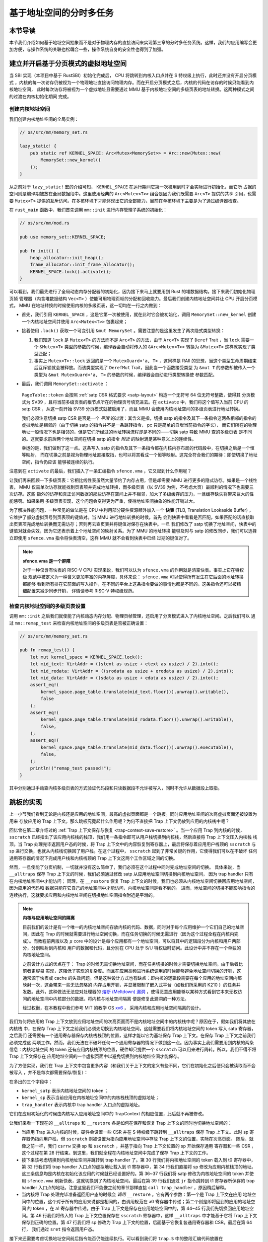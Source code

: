 基于地址空间的分时多任务
==============================================================


本节导读
--------------------------




本节我们介绍如何基于地址空间抽象而不是对于物理内存的直接访问来实现第三章的分时多任务系统。这样，我们的应用编写会更加方便，与操作系统的关联也松耦合一些，操作系统自身的安全性也得到了加强。

建立并开启基于分页模式的虚拟地址空间
--------------------------------------------

当 SBI 实现（本项目中基于 RustSBI）初始化完成后， CPU 将跳转到内核入口点并在 S 特权级上执行，此时还并没有开启分页模式
，内核的每一次访存仍被视为一个物理地址直接访问物理内存。而在开启分页模式之后，内核的代码在访存的时候只能看到内核地址空间，
此时每次访存将被视为一个虚拟地址且需要通过 MMU 基于内核地址空间的多级页表的地址转换。这两种模式之间的过渡在内核初始化期间
完成。

创建内核地址空间
^^^^^^^^^^^^^^^^^^^^^^^^


我们创建内核地址空间的全局实例：

.. code-block:: rust

    // os/src/mm/memory_set.rs

    lazy_static! {
        pub static ref KERNEL_SPACE: Arc<Mutex<MemorySet>> = Arc::new(Mutex::new(
            MemorySet::new_kernel()
        ));
    }

从之前对于 ``lazy_static!`` 宏的介绍可知， ``KERNEL_SPACE`` 在运行期间它第一次被用到时才会实际进行初始化，而它所
占据的空间则是编译期被放在全局数据段中。这里使用经典的 ``Arc<Mutex<T>>`` 组合是因为我们既需要 ``Arc<T>`` 提供的共享
引用，也需要 ``Mutex<T>`` 提供的互斥访问。在多核环境下才能体现出它的全部能力，目前在单核环境下主要是为了通过编译器检查。

在 ``rust_main`` 函数中，我们首先调用 ``mm::init`` 进行内存管理子系统的初始化：

.. code-block:: rust

    // os/src/mm/mod.rs

    pub use memory_set::KERNEL_SPACE;

    pub fn init() {
        heap_allocator::init_heap();
        frame_allocator::init_frame_allocator();
        KERNEL_SPACE.lock().activate();
    }

可以看到，我们最先进行了全局动态内存分配器的初始化，因为接下来马上就要用到 Rust 的堆数据结构。接下来我们初始化物理页帧
管理器（内含堆数据结构 ``Vec<T>`` ）使能可用物理页帧的分配和回收能力。最后我们创建内核地址空间并让 CPU 开启分页模式， 
MMU 在地址转换的时候使用内核的多级页表，这一切均在一行之内做到：

- 首先，我们引用 ``KERNEL_SPACE`` ，这是它第一次被使用，就在此时它会被初始化，调用 ``MemorySet::new_kernel`` 
  创建一个内核地址空间并使用 ``Arc<Mutex<T>>`` 包裹起来；
- 接着使用 ``.lock()`` 获取一个可变引用 ``&mut MemorySet`` 。需要注意的是这里发生了两次隐式类型转换：

  1.  我们知道 
      ``lock`` 是 ``Mutex<T>`` 的方法而不是 ``Arc<T>`` 的方法，由于 ``Arc<T>`` 实现了 ``Deref`` Trait ，当 
      ``lock`` 需要一个 ``&Mutex<T>`` 类型的参数的时候，编译器会自动将传入的 ``&Arc<Mutex<T>>`` 转换为 
      ``&Mutex<T>`` 这样就实现了类型匹配；
  2.  事实上 ``Mutex<T>::lock`` 返回的是一个 ``MutexGuard<'a, T>`` ，这同样是 
      RAII 的思想，当这个类型生命周期结束后互斥锁就会被释放。而该类型实现了 ``DerefMut`` Trait，因此当一个函数接受类型
      为 ``&mut T`` 的参数却被传入一个类型为 ``&mut MutexGuard<'a, T>`` 的参数的时候，编译器会自动进行类型转换使
      参数匹配。
- 最后，我们调用 ``MemorySet::activate`` ：

    .. code-block:: rust 
        :linenos:

        // os/src/mm/page_table.rs

        pub fn token(&self) -> usize {
            8usize << 60 | self.root_ppn.0
        }

        // os/src/mm/memory_set.rs

        impl MemorySet {
            pub fn activate(&self) {
                let satp = self.page_table.token();
                unsafe {
                    satp::write(satp);
                    llvm_asm!("sfence.vma" :::: "volatile");
                }
            }
        }

  ``PageTable::token`` 会按照 :ref:`satp CSR 格式要求 <satp-layout>` 构造一个无符号 64 位无符号整数，使得其
  分页模式为 SV39 ，且将当前多级页表的根节点所在的物理页号填充进去。在 ``activate`` 中，我们将这个值写入当前 CPU 的 
  satp CSR ，从这一刻开始 SV39 分页模式就被启用了，而且 MMU 会使用内核地址空间的多级页表进行地址转换。

  我们必须注意切换 satp CSR 是否是一个 *平滑* 的过渡：其含义是指，切换 satp 的指令及其下一条指令这两条相邻的指令的
  虚拟地址是相邻的（由于切换 satp 的指令并不是一条跳转指令， pc 只是简单的自增当前指令的字长），
  而它们所在的物理地址一般情况下也是相邻的，但是它们所经过的地址转换流程却是不同的——切换 satp 导致 MMU 查的多级页表
  是不同的。这就要求前后两个地址空间在切换 satp 的指令 *附近* 的映射满足某种意义上的连续性。

  幸运的是，我们做到了这一点。这条写入 satp 的指令及其下一条指令都在内核内存布局的代码段中，在切换之后是一个恒等映射，
  而在切换之前是视为物理地址直接取指，也可以将其看成一个恒等映射。这完全符合我们的期待：即使切换了地址空间，指令仍应该
  能够被连续的执行。

注意到在 ``activate`` 的最后，我们插入了一条汇编指令 ``sfence.vma`` ，它又起到什么作用呢？

让我们再来回顾一下多级页表：它相比线性表虽然大量节约了内存占用，但是却需要 MMU 进行更多的隐式访存。如果是一个线性表， 
MMU 仅需单次访存就能找到页表项并完成地址转换，而多级页表（以 SV39 为例，不考虑大页）最顺利的情况下也需要三次访存。这些
额外的访存和真正访问数据的那些访存在空间上并不相邻，加大了多级缓存的压力，一旦缓存缺失将带来巨大的性能惩罚。如果采用
多级页表实现，这个问题会变得更为严重，使得地址空间抽象的性能开销过大。

.. _term-tlb:

为了解决性能问题，一种常见的做法是在 CPU 中利用部分硬件资源额外加入一个 **快表** 
(TLB, Translation Lookaside Buffer) ， 它维护了部分虚拟页号到页表项的键值对。当 MMU 进行地址转换的时候，首先
会到快表中看看是否匹配，如果匹配的话直接取出页表项完成地址转换而无需访存；否则再去查页表并将键值对保存在快表中。一旦
我们修改了 satp 切换了地址空间，快表中的键值对就会失效，因为它还表示着上个地址空间的映射关系。为了 MMU 的地址转换
能够及时与 satp 的修改同步，我们可以选择立即使用 ``sfence.vma`` 指令将快表清空，这样 MMU 就不会看到快表中已经
过期的键值对了。

.. note::

    **sfence.vma 是一个屏障**

    对于一种仅含有快表的 RISC-V CPU 实现来说，我们可以认为 ``sfence.vma`` 的作用就是清空快表。事实上它在特权级
    规范中被定义为一种含义更加丰富的内存屏障，具体来说： ``sfence.vma`` 可以使得所有发生在它后面的地址转换都能够
    看到所有排在它前面的写入操作，在不同的平台上这条指令要做的事情也都是不同的。这条指令还可以被精细配置来减少同步开销，
    详情请参考 RISC-V 特权级规范。


检查内核地址空间的多级页表设置
^^^^^^^^^^^^^^^^^^^^^^^^^^^^^^^^^^^

调用 ``mm::init`` 之后我们就使能了内核动态内存分配、物理页帧管理，还启用了分页模式进入了内核地址空间。之后我们可以
通过 ``mm::remap_test`` 来检查内核地址空间的多级页表是否被正确设置：

.. code-block:: rust

    // os/src/mm/memory_set.rs

    pub fn remap_test() {
        let mut kernel_space = KERNEL_SPACE.lock();
        let mid_text: VirtAddr = ((stext as usize + etext as usize) / 2).into();
        let mid_rodata: VirtAddr = ((srodata as usize + erodata as usize) / 2).into();
        let mid_data: VirtAddr = ((sdata as usize + edata as usize) / 2).into();
        assert_eq!(
            kernel_space.page_table.translate(mid_text.floor()).unwrap().writable(),
            false
        );
        assert_eq!(
            kernel_space.page_table.translate(mid_rodata.floor()).unwrap().writable(),
            false,
        );
        assert_eq!(
            kernel_space.page_table.translate(mid_data.floor()).unwrap().executable(),
            false,
        );
        println!("remap_test passed!");
    }

其中分别通过手动查内核多级页表的方式验证代码段和只读数据段不允许被写入，同时不允许从数据段上取指。

.. _term-trampoline:

跳板的实现
------------------------------------

上一小节我们看到无论是内核还是应用的地址空间，最高的虚拟页面都是一个跳板。同时应用地址空间的次高虚拟页面还被设置为用来
存放应用的 Trap 上下文。那么跳板究竟起什么作用呢？为何不直接把 Trap 上下文仍放到应用的内核栈中呢？

回忆曾在第二章介绍过的 :ref:`Trap 上下文保存与恢复 <trap-context-save-restore>` 。当一个应用 Trap 到内核的时候，
``sscratch`` 已经指出了该应用内核栈的栈顶，我们用一条指令即可从用户栈切换到内核栈，然后直接将 Trap 上下文压入内核栈
栈顶。当 Trap 处理完毕返回用户态的时候，将 Trap 上下文中的内容恢复到寄存器上，最后将保存着应用用户栈顶的 ``sscratch`` 
与 sp 进行交换，也就从内核栈切换回了用户栈。在这个过程中， ``sscratch`` 起到了非常关键的作用，它使得我们可以在不破坏
任何通用寄存器的情况下完成用户栈和内核栈顶的 Trap 上下文这两个工作区域之间的切换。

然而，一旦使能了分页机制，一切就并没有这么简单了，我们必须在这个过程中同时完成地址空间的切换。
具体来说，当 ``__alltraps`` 保存 Trap 上下文的时候，我们必须通过修改 satp 从应用地址空间切换到内核地址空间，
因为 trap handler 只有在内核地址空间中才能访问；
同理，在 ``__restore`` 恢复 Trap 上下文的时候，我们也必须从内核地址空间切换回应用地址空间，因为应用的代码和
数据只能在它自己的地址空间中才能访问，内核地址空间是看不到的。
进而，地址空间的切换不能影响指令的连续执行，这就要求应用和内核地址空间在切换地址空间指令附近是平滑的。

.. _term-meltdown:

.. note::

    **内核与应用地址空间的隔离**

    目前我们的设计是有一个唯一的内核地址空间存放内核的代码、数据，同时对于每个应用维护一个它们自己的地址空间，因此在 
    Trap 的时候就需要进行地址空间切换，而在任务切换的时候无需进行（因为这个过程全程在内核内完成）。而教程前两版以及 
    :math:`\mu` core 中的设计是每个应用都有一个地址空间，可以将其中的逻辑段分为内核和用户两部分，分别映射到内核和
    用户的数据和代码，且分别在 CPU 处于 S/U 特权级时访问。此设计中并不存在一个单独的内核地址空间。

    之前设计方式的优点在于： Trap 的时候无需切换地址空间，而在任务切换的时候才需要切换地址空间。由于后者比前者更容易
    实现，这降低了实现的复杂度。而且在应用高频进行系统调用的时候能够避免地址空间切换的开销，这通常源于快表或 cache 
    的失效问题。但是这种设计方式也有缺点：即内核的逻辑段需要在每个应用的地址空间内都映射一次，这会带来一些无法忽略的
    内存占用开销，并显著限制了嵌入式平台（如我们所采用的 K210 ）的任务并发数。此外，这种做法无法应对处理器的 `熔断 
    (Meltdown) 漏洞 <https://cacm.acm.org/magazines/2020/6/245161-meltdown/fulltext>`_ ，使得恶意应用能够以某种方式看到它本来无权访问的地址空间中内核部分的数据。将内核与地址空间隔离
    便是修复此漏洞的一种方法。

    经过权衡，在本教程中我们参考 MIT 的教学 OS `xv6 <https://github.com/mit-pdos/xv6-riscv>`_ ，
    采用内核和应用地址空间隔离的设计。

我们为何将应用的 Trap 上下文放到应用地址空间的次高页面而不是内核地址空间中的内核栈中呢？原因在于，假如我们将其放在内核栈
中，在保存 Trap 上下文之前我们必须先切换到内核地址空间，这就需要我们将内核地址空间的 token 写入 satp 寄存器，之后我们
还需要有一个通用寄存器保存内核栈栈顶的位置，这样才能以它为基址保存 Trap 上下文。在保存 Trap 上下文之前我们必须完成这
两项工作。然而，我们无法在不破坏任何一个通用寄存器的情况下做到这一点。因为事实上我们需要用到内核的两条信息：内核地址空间
的 token 还有应用内核栈顶的位置，硬件却只提供一个 ``sscratch`` 可以用来进行周转。所以，我们不得不将 Trap 上下文保存在
应用地址空间的一个虚拟页面中以避免切换到内核地址空间才能保存。

为了方便实现，我们在 Trap 上下文中包含更多内容（和我们关于上下文的定义有些不同，它们在初始化之后便只会被读取而不会被写入
，并不是每次都需要保存/恢复）：

.. code-block:: rust
    :linenos:
    :emphasize-lines: 8,9,10

    // os/src/trap/context.rs

    #[repr(C)]
    pub struct TrapContext {
        pub x: [usize; 32],
        pub sstatus: Sstatus,
        pub sepc: usize,
        pub kernel_satp: usize,
        pub kernel_sp: usize,
        pub trap_handler: usize,
    }

在多出的三个字段中：

- ``kernel_satp`` 表示内核地址空间的 token ；
- ``kernel_sp`` 表示当前应用在内核地址空间中的内核栈栈顶的虚拟地址；
- ``trap_handler`` 表示内核中 trap handler 入口点的虚拟地址。

它们在应用初始化的时候由内核写入应用地址空间中的 TrapContext 的相应位置，此后就不再被修改。

让我们来看一下现在的 ``__alltraps`` 和 ``__restore`` 各是如何在保存和恢复 Trap 上下文的同时也切换地址空间的：

.. code-block:: riscv
    :linenos:

    # os/src/trap/trap.S

        .section .text.trampoline
        .globl __alltraps
        .globl __restore
        .align 2
    __alltraps:
        csrrw sp, sscratch, sp
        # now sp->*TrapContext in user space, sscratch->user stack
        # save other general purpose registers
        sd x1, 1*8(sp)
        # skip sp(x2), we will save it later
        sd x3, 3*8(sp)
        # skip tp(x4), application does not use it
        # save x5~x31
        .set n, 5
        .rept 27
            SAVE_GP %n
            .set n, n+1
        .endr
        # we can use t0/t1/t2 freely, because they have been saved in TrapContext
        csrr t0, sstatus
        csrr t1, sepc
        sd t0, 32*8(sp)
        sd t1, 33*8(sp)
        # read user stack from sscratch and save it in TrapContext
        csrr t2, sscratch
        sd t2, 2*8(sp)
        # load kernel_satp into t0
        ld t0, 34*8(sp)
        # load trap_handler into t1
        ld t1, 36*8(sp)
        # move to kernel_sp
        ld sp, 35*8(sp)
        # switch to kernel space
        csrw satp, t0
        sfence.vma
        # jump to trap_handler
        jr t1

    __restore:
        # a0: *TrapContext in user space(Constant); a1: user space token
        # switch to user space
        csrw satp, a1
        sfence.vma
        csrw sscratch, a0
        mv sp, a0
        # now sp points to TrapContext in user space, start restoring based on it
        # restore sstatus/sepc
        ld t0, 32*8(sp)
        ld t1, 33*8(sp)
        csrw sstatus, t0
        csrw sepc, t1
        # restore general purpose registers except x0/sp/tp
        ld x1, 1*8(sp)
        ld x3, 3*8(sp)
        .set n, 5
        .rept 27
            LOAD_GP %n
            .set n, n+1
        .endr
        # back to user stack
        ld sp, 2*8(sp)
        sret

- 当应用 Trap 进入内核的时候，硬件会设置一些 CSR 并在 S 特权级下跳转到 ``__alltraps`` 保存 Trap 上下文。此时 
  sp 寄存器仍指向用户栈，但 ``sscratch`` 则被设置为指向应用地址空间中存放 Trap 上下文的位置，实际在次高页面。
  随后，就像之前一样，我们 ``csrrw`` 交换 sp 和 ``sscratch`` ，并基于指向 Trap 上下文位置的 sp 开始保存通用
  寄存器和一些 CSR ，这个过程在第 28 行结束。到这里，我们就全程在内核地址空间中完成了保存 Trap 上下文的工作。
  
- 接下来该考虑切换到内核地址空间并跳转到 trap handler 了。第 30 行我们将内核地址空间的 token 载入到 t0 寄存器中，
  第 32 行我们将 trap handler 入口点的虚拟地址载入到 t1 寄存器中，第 34 行我们直接将 sp 修改为应用内核栈顶的地址。
  这三条信息均是内核在初始化该应用的时候就已经设置好的。第 36~37 行我们将 satp 修改为内核地址空间的 token 并使用 
  ``sfence.vma`` 刷新快表，这就切换到了内核地址空间。最后在第 39 行我们通过 ``jr`` 指令跳转到 t1 寄存器所保存的 
  trap handler 入口点的地址。注意这里我们不能像之前的章节那样直接 ``call trap_handler`` ，原因稍后解释。
- 当内核将 Trap 处理完毕准备返回用户态的时候会 *调用* ``__restore`` ，它有两个参数：第一个是 Trap 上下文在应用
  地址空间中的位置，这个对于所有的应用来说都是相同的，由调用规范在 a0 寄存器中传递；第二个则是即将回到的应用的地址空间
  的 token ，在 a1 寄存器中传递。由于 Trap 上下文是保存在应用地址空间中的，第 44~45 行我们先切换回应用地址空间。第 
  46 行我们将传入的 Trap 上下文位置保存在 ``sscratch`` 寄存器中，这样 ``__alltraps`` 中才能基于它将 Trap 上下文
  保存到正确的位置。第 47 行我们将 sp 修改为 Trap 上下文的位置，后面基于它恢复各通用寄存器和 CSR。最后在第 64 行，
  我们通过 ``sret`` 指令返回用户态。

接下来还需要考虑切换地址空间前后指令能否仍能连续执行。可以看到我们将 ``trap.S`` 中的整段汇编代码放置在 
``.text.trampoline`` 段，并在调整内存布局的时候将它对齐到代码段的一个页面中：

.. code-block:: diff
    :linenos:

    # os/src/linker.ld

        stext = .;
        .text : {
            *(.text.entry)
    +        . = ALIGN(4K);
    +        strampoline = .;
    +        *(.text.trampoline);
    +        . = ALIGN(4K);
            *(.text .text.*)
        }

这样，这段汇编代码放在一个物理页帧中，且 ``__alltraps`` 恰好位于这个物理页帧的开头，其物理地址被外部符号 
``strampoline`` 标记。在开启分页模式之后，内核和应用代码都只能看到各自的虚拟地址空间，而在它们的视角中，这段汇编代码
被放在它们地址空间的最高虚拟页面上，由于这段汇编代码在执行的时候涉及到地址空间切换，故而被称为跳板页面。

那么在产生trap前后的一小段时间内会有一个比较 **极端** 的情况，即刚产生trap时，CPU已经进入了内核态（即Supervisor Mode），但此时执行代码和访问数据还是在应用程序所处的用户态虚拟地址空间中，而不是我们通常理解的内核虚拟地址空间。在这段特殊的时间内，CPU指令
为什么能够被连续执行呢？这里需要注意：无论是内核还是应用的地址空间，跳板的虚拟页均位于同样位置，且它们也将会映射到同一个实际存放这段
汇编代码的物理页帧。也就是说，在执行 ``__alltraps`` 或 ``__restore`` 函数进行地址空间切换的时候，应用的用户态虚拟地址空间和操作系统内核的内核态虚拟地址空间对切换地址空间的指令所在页的映射方式均是相同的，这就说明了这段切换地址空间的指令控制流仍是可以连续执行的。

现在可以说明我们在创建用户/内核地址空间中用到的 ``map_trampoline`` 是如何实现的了：

.. code-block:: rust
    :linenos:

    // os/src/config.rs

    pub const TRAMPOLINE: usize = usize::MAX - PAGE_SIZE + 1;

    // os/src/mm/memory_set.rs

    impl MemorySet {
        /// Mention that trampoline is not collected by areas.
        fn map_trampoline(&mut self) {
            self.page_table.map(
                VirtAddr::from(TRAMPOLINE).into(),
                PhysAddr::from(strampoline as usize).into(),
                PTEFlags::R | PTEFlags::X,
            );
        }
    }

这里我们为了实现方便并没有新增逻辑段 ``MemoryArea`` 而是直接在多级页表中插入一个从地址空间的最高虚拟页面映射到
跳板汇编代码所在的物理页帧的键值对，访问方式限制与代码段相同，即 RX 。

最后可以解释为何我们在 ``__alltraps`` 中需要借助寄存器 ``jr`` 而不能直接 ``call trap_handler`` 了。因为在
内存布局中，这条 ``.text.trampoline`` 段中的跳转指令和 ``trap_handler`` 都在代码段之内，汇编器（Assembler）和链接器（Linker）会根据 ``linker-qemu/k210.ld`` 的地址布局描述，设定电子指令的地址，并计算二者地址偏移量
并让跳转指令的实际效果为当前 pc 自增这个偏移量。但实际上我们知道由于我们设计的缘故，这条跳转指令在被执行的时候，
它的虚拟地址被操作系统内核设置在地址空间中的最高页面之内，加上这个偏移量并不能正确的得到 ``trap_handler`` 的入口地址。

**问题的本质可以概括为：跳转指令实际被执行时的虚拟地址和在编译器/汇编器/链接器进行后端代码生成和链接形成最终机器码时设置此指令的地址是不同的。** 

加载和执行应用程序
------------------------------------

扩展任务控制块
^^^^^^^^^^^^^^^^^^^^^^^^^^^

为了让应用在运行时有一个安全隔离且符合编译器给应用设定的地址空间布局的虚拟地址空间，操作系统需要对任务进行更多的管理，所以任务控制块相比第三章也包含了更多内容：

.. code-block:: rust
    :linenos:
    :emphasize-lines: 6,7,8

    // os/src/task/task.rs

    pub struct TaskControlBlock {
        pub task_cx_ptr: usize,
        pub task_status: TaskStatus,
        pub memory_set: MemorySet,
        pub trap_cx_ppn: PhysPageNum,
        pub base_size: usize,
    }

除了应用的地址空间 ``memory_set`` 之外，还有位于应用地址空间次高页的 Trap 上下文被实际存放在物理页帧的物理页号 
``trap_cx_ppn`` ，它能够方便我们对于 Trap 上下文进行访问。此外， ``base_size`` 统计了应用数据的大小，也就是
在应用地址空间中从 :math:`\text{0x0}` 开始到用户栈结束一共包含多少字节。它后续还应该包含用于应用动态内存分配的
堆空间的大小，但我们暂不支持。



更新对任务控制块的管理
^^^^^^^^^^^^^^^^^^^^^^^^^^^

下面是任务控制块的创建：

.. code-block:: rust
    :linenos:

    // os/src/config.rs

    /// Return (bottom, top) of a kernel stack in kernel space.
    pub fn kernel_stack_position(app_id: usize) -> (usize, usize) {
        let top = TRAMPOLINE - app_id * (KERNEL_STACK_SIZE + PAGE_SIZE);
        let bottom = top - KERNEL_STACK_SIZE;
        (bottom, top)
    }

    // os/src/task/task.rs

    impl TaskControlBlock {
        pub fn new(elf_data: &[u8], app_id: usize) -> Self {
            // memory_set with elf program headers/trampoline/trap context/user stack
            let (memory_set, user_sp, entry_point) = MemorySet::from_elf(elf_data);
            let trap_cx_ppn = memory_set
                .translate(VirtAddr::from(TRAP_CONTEXT).into())
                .unwrap()
                .ppn();
            let task_status = TaskStatus::Ready;
            // map a kernel-stack in kernel space
            let (kernel_stack_bottom, kernel_stack_top) = kernel_stack_position(app_id);
            KERNEL_SPACE
                .lock()
                .insert_framed_area(
                    kernel_stack_bottom.into(),
                    kernel_stack_top.into(),
                    MapPermission::R | MapPermission::W,
                );
            let task_cx_ptr = (kernel_stack_top - core::mem::size_of::<TaskContext>()) 
                as *mut TaskContext;
            unsafe { *task_cx_ptr = TaskContext::goto_trap_return(); }
            let task_control_block = Self {
                task_cx_ptr: task_cx_ptr as usize,
                task_status,
                memory_set,
                trap_cx_ppn,
                base_size: user_sp,
            };
            // prepare TrapContext in user space
            let trap_cx = task_control_block.get_trap_cx();
            *trap_cx = TrapContext::app_init_context(
                entry_point,
                user_sp,
                KERNEL_SPACE.lock().token(),
                kernel_stack_top,
                trap_handler as usize,
            );
            task_control_block
        }
    }

- 第 15 行，我们解析传入的 ELF 格式数据构造应用的地址空间 ``memory_set`` 并获得其他信息；
- 第 16 行，我们从地址空间 ``memory_set`` 中查多级页表找到应用地址空间中的 Trap 上下文实际被放在哪个物理页帧；
- 第 22 行，我们根据传入的应用 ID ``app_id`` 调用在 ``config`` 子模块中定义的 ``kernel_stack_position`` 找到
  应用的内核栈预计放在内核地址空间 ``KERNEL_SPACE`` 中的哪个位置，并通过 ``insert_framed_area`` 实际将这个逻辑段
  加入到内核地址空间中；

.. _trap-return-intro:

- 第 30~32 行，我们在应用的内核栈顶压入一个跳转到 ``trap_return`` 而不是 ``__restore`` 的任务上下文，这主要是为了能够支持对该应用的启动并顺利切换到用户地址空间执行。在构造方式上，只是将 ra 寄存器的值设置为 ``trap_return`` 的地址。 ``trap_return`` 是我们后面要介绍的
  新版的 Trap 处理的一部分。

  这里我们对裸指针解引用成立的原因在于：我们之前已经进入了内核地址空间，而我们要操作的内核栈也是在内核地址空间中的；
- 第 33 行开始我们用上面的信息来创建任务控制块实例 ``task_control_block``；
- 第 41 行我们需要初始化该应用的 Trap 上下文，由于它是在应用地址空间而不是在内核地址空间中，我们只能手动查页表找到 
  Trap 上下文实际被放在的物理页帧，然后通过之前介绍的 :ref:`在内核地址空间读写特定物理页帧的能力 <access-frame-in-kernel-as>` 
  获得在用户空间的 Trap 上下文的可变引用用于初始化：

  .. code-block:: rust

    // os/src/task/task.rs

    impl TaskControlBlock {
        pub fn get_trap_cx(&self) -> &'static mut TrapContext {
            self.trap_cx_ppn.get_mut()
        }
    }
  
  此处需要说明的是，返回 ``'static`` 的可变引用和之前一样可以看成一个绕过 unsafe 的裸指针；而 ``PhysPageNum::get_mut`` 
  是一个泛型函数，由于我们已经声明了总体返回 ``TrapContext`` 的可变引用，则Rust编译器会给 ``get_mut`` 泛型函数针对具体类型 ``TrapContext`` 
  的情况生成一个特定版本的 ``get_mut`` 函数实现。在 ``get_trap_cx`` 函数中则会静态调用``get_mut`` 泛型函数的特定版本实现。
- 第 42 行我们正式通过 Trap 上下文的可变引用来对其进行初始化：

  .. code-block:: rust
      :linenos:
      :emphasize-lines: 8,9,10,18,19,20

      // os/src/trap/context.rs

      impl TrapContext {
          pub fn set_sp(&mut self, sp: usize) { self.x[2] = sp; }
          pub fn app_init_context(
              entry: usize,
              sp: usize,
              kernel_satp: usize,
              kernel_sp: usize,
              trap_handler: usize,
          ) -> Self {
              let mut sstatus = sstatus::read();
              sstatus.set_spp(SPP::User);
              let mut cx = Self {
                  x: [0; 32],
                  sstatus,
                  sepc: entry,
                  kernel_satp,
                  kernel_sp,
                  trap_handler,
              };
              cx.set_sp(sp);
              cx
          }
      }

  和之前相比 ``TrapContext::app_init_context`` 需要补充上让应用在 ``__alltraps`` 能够顺利进入到内核地址空间
  并跳转到 trap handler 入口点的相关信息。

在内核初始化的时候，需要将所有的应用加载到全局应用管理器中：

.. code-block:: rust
    :linenos:

    // os/src/task/mod.rs

    struct TaskManagerInner {
        tasks: Vec<TaskControlBlock>,
        current_task: usize,
    }

    lazy_static! {
        pub static ref TASK_MANAGER: TaskManager = {
            println!("init TASK_MANAGER");
            let num_app = get_num_app();
            println!("num_app = {}", num_app);
            let mut tasks: Vec<TaskControlBlock> = Vec::new();
            for i in 0..num_app {
                tasks.push(TaskControlBlock::new(
                    get_app_data(i),
                    i,
                ));
            }
            TaskManager {
                num_app,
                inner: RefCell::new(TaskManagerInner {
                    tasks,
                    current_task: 0,
                }),
            }
        };
    }

可以看到，在 ``TaskManagerInner`` 中我们使用向量 ``Vec`` 来保存任务控制块。在全局任务管理器 ``TASK_MANAGER`` 
初始化的时候，只需使用 ``loader`` 子模块提供的 ``get_num_app`` 和 ``get_app_data`` 分别获取链接到内核的应用
数量和每个应用的 ELF 文件格式的数据，然后依次给每个应用创建任务控制块并加入到向量中即可。我们还将 ``current_task`` 设置
为 0 ，于是将从第 0 个应用开始执行。

回过头来介绍一下应用构建器 ``os/build.rs`` 的改动：

- 首先，我们在 ``.incbin`` 中不再插入清除全部符号的应用二进制镜像 ``*.bin`` ，而是将构建得到的 ELF 格式文件直接链接进来；
- 其次，在链接每个 ELF 格式文件之前我们都加入一行 ``.align 3`` 来确保它们对齐到 8 字节，这是由于如果不这样做， ``xmas-elf`` crate 可能会在解析 ELF 的时候进行不对齐的内存读写，例如使用 ``ld`` 指令从内存的一个没有对齐到 8 字节的地址加载一个 64 位的值到一个通用寄存器。而在 k210 平台上，由于其硬件限制，这会触发一个内存读写不对齐的异常，导致解析无法正常完成。

为了方便后续的实现，全局任务管理器还需要提供关于当前应用与地址空间有关的一些信息：

.. code-block:: rust
    :linenos:

    // os/src/task/mod.rs

    impl TaskManager {
            fn get_current_token(&self) -> usize {
            let inner = self.inner.borrow();
            let current = inner.current_task;
            inner.tasks[current].get_user_token()
        }

        fn get_current_trap_cx(&self) -> &mut TrapContext {
            let inner = self.inner.borrow();
            let current = inner.current_task;
            inner.tasks[current].get_trap_cx()
        }
    }

    pub fn current_user_token() -> usize {
        TASK_MANAGER.get_current_token()
    }

    pub fn current_trap_cx() -> &'static mut TrapContext {
        TASK_MANAGER.get_current_trap_cx()
    }

通过 ``current_user_token`` 和 ``current_trap_cx`` 分别可以获得当前正在执行的应用的地址空间的 token 和可以在
内核地址空间中修改位于该应用地址空间中的 Trap 上下文的可变引用。

改进 Trap 处理的实现
------------------------------------

为了能够支持地址空间，让我们来看现在 ``trap_handler`` 的改进实现：

.. code-block:: rust
    :linenos:

    // os/src/trap/mod.rs

    fn set_kernel_trap_entry() {
        unsafe {
            stvec::write(trap_from_kernel as usize, TrapMode::Direct);
        }
    }

    #[no_mangle]
    pub fn trap_from_kernel() -> ! {
        panic!("a trap from kernel!");
    }

    #[no_mangle]
    pub fn trap_handler() -> ! {
        set_kernel_trap_entry();
        let cx = current_trap_cx();
        let scause = scause::read();
        let stval = stval::read();
        match scause.cause() {
            ...
        }
        trap_return();
    }

由于应用的 Trap 上下文不在内核地址空间，因此我们调用 ``current_trap_cx`` 来获取当前应用的 Trap 上下文的可变引用
而不是像之前那样作为参数传入 ``trap_handler`` 。至于 Trap 处理的过程则没有发生什么变化。

注意到，在 ``trap_handler`` 的开头还调用 ``set_kernel_trap_entry`` 将 ``stvec`` 修改为同模块下另一个函数 
``trap_from_kernel`` 的地址。这就是说，一旦进入内核后再次触发到 S 的 Trap，则会在硬件设置一些 CSR 之后跳过寄存器
的保存过程直接跳转到 ``trap_from_kernel`` 函数，在这里我们直接 ``panic`` 退出。这是因为内核和应用的地址空间分离
之后，从 U 还是从 S Trap 到 S 的 Trap 上下文保存与恢复实现方式和 Trap 处理逻辑有很大差别，我们不得不实现两遍而
不太可能将二者整合起来。这里简单起见我们弱化了从 S 到 S 的 Trap ，省略了 Trap 上下文保存过程而直接 ``panic`` 。

在 ``trap_handler`` 完成 Trap 处理之后，我们需要调用 ``trap_return`` 返回用户态：

.. code-block:: rust
    :linenos:

    // os/src/trap/mod.rs

    fn set_user_trap_entry() {
        unsafe {
            stvec::write(TRAMPOLINE as usize, TrapMode::Direct);
        }
    }

    #[no_mangle]
    pub fn trap_return() -> ! {
        set_user_trap_entry();
        let trap_cx_ptr = TRAP_CONTEXT;
        let user_satp = current_user_token();
        extern "C" {
            fn __alltraps();
            fn __restore();
        }
        let restore_va = __restore as usize - __alltraps as usize + TRAMPOLINE;
        unsafe {
            llvm_asm!("fence.i" :::: "volatile");
            llvm_asm!("jr $0" 
                :: "r"(restore_va), "{a0}"(trap_cx_ptr), "{a1}"(user_satp) 
                :: "volatile"
            );
        }
        panic!("Unreachable in back_to_user!");
    }

- 第 11 行，在 ``trap_return`` 的开头我们调用 ``set_user_trap_entry`` 来让应用 Trap 到 S 的时候可以跳转到 
  ``__alltraps`` 。注意我们把 ``stvec`` 设置为内核和应用地址空间共享的跳板页面的起始地址 ``TRAMPOLINE`` 而不是
  编译器在链接时看到的 ``__alltraps`` 的地址，因为启用分页模式之后我们只能通过跳板页面上的虚拟地址来实际取得 
  ``__alltraps`` 和 ``__restore`` 的汇编代码。
- 之前介绍的时候提到过 ``__restore`` 需要两个参数：分别是 Trap 上下文在应用地址空间中的虚拟地址和要继续执行的应用
  地址空间的 token 。第 12 和第 13 行则分别准备好这两个参数。
- 最后我们需要跳转到 ``__restore`` 切换到应用地址空间从 Trap 上下文中恢复通用寄存器并 ``sret`` 继续执行应用。它的
  关键在于如何找到 ``__restore`` 在内核/应用地址空间中共同的虚拟地址。第 18 行我们展示了计算它的过程：由于 
  ``__alltraps`` 是对齐到地址空间跳板页面的起始地址 ``TRAMPOLINE`` 上的， 则 ``__restore`` 的虚拟地址只需在 
  ``TRAMPOLINE`` 基础上加上 ``__restore`` 相对于 ``__alltraps`` 的偏移量即可。这里 ``__alltraps`` 和 
  ``__restore`` 都是指编译器在链接时看到的内核内存布局中的地址。在第 21 行我们使用 ``jr`` 指令完成了跳转的任务。
- 在开始执行应用之前，第 20 行我们需要使用 ``fence.i`` 指令清空指令缓存 i-cache 。这是因为，在内核中进行的一些操作
  可能导致一些原先存放某个应用代码的物理页帧如今用来存放数据或者是其他应用的代码，i-cache 中可能还保存着该物理页帧的
  错误快照。因此我们直接将整个 i-cache 清空避免错误。

当每个应用第一次获得 CPU 使用权即将进入用户态执行的时候，它的内核栈顶放置着我们在 
:ref:`内核加载应用的时候 <trap-return-intro>` 构造的一个任务上下文：

.. code-block:: rust

    // os/src/task/context.rs

    impl TaskContext {
        pub fn goto_trap_return() -> Self {
            Self {
                ra: trap_return as usize,
                s: [0; 12],
            }
        }
    }

在 ``__switch`` 切换到它的时候，这将会跳转到 ``trap_return`` 并第一次返回用户态。

改进 sys_write 的实现
------------------------------------

同样由于内核和应用地址空间的隔离， ``sys_write`` 不再能够直接访问位于应用空间中的数据，而需要手动查页表才能知道那些
数据被放置在哪些物理页帧上并进行访问。

为此，页表模块 ``page_table`` 提供了将应用地址空间中一个缓冲区转化为在内核空间中能够直接访问的形式的辅助函数：

.. code-block:: rust
    :linenos:

    // os/src/mm/page_table.rs

    pub fn translated_byte_buffer(
        token: usize,
        ptr: *const u8,
        len: usize
    ) -> Vec<&'static [u8]> {
        let page_table = PageTable::from_token(token);
        let mut start = ptr as usize;
        let end = start + len;
        let mut v = Vec::new();
        while start < end {
            let start_va = VirtAddr::from(start);
            let mut vpn = start_va.floor();
            let ppn = page_table
                .translate(vpn)
                .unwrap()
                .ppn();
            vpn.step();
            let mut end_va: VirtAddr = vpn.into();
            end_va = end_va.min(VirtAddr::from(end));
            v.push(&ppn.get_bytes_array()[start_va.page_offset()..end_va.page_offset()]);
            start = end_va.into();
        }
        v
    }

参数中的 ``token`` 是某个应用地址空间的 token ， ``ptr`` 和 ``len`` 则分别表示该地址空间中的一段缓冲区的起始地址
和长度。 ``translated_byte_buffer`` 会以向量的形式返回一组可以在内核空间中直接访问的字节数组切片，具体实现在这里
不再赘述。

进而，我们完成对 ``sys_write`` 系统调用的改造：

.. code-block:: rust

    // os/src/syscall/fs.rs

    pub fn sys_write(fd: usize, buf: *const u8, len: usize) -> isize {
        match fd {
            FD_STDOUT => {
                let buffers = translated_byte_buffer(current_user_token(), buf, len);
                for buffer in buffers {
                    print!("{}", core::str::from_utf8(buffer).unwrap());
                }
                len as isize
            },
            _ => {
                panic!("Unsupported fd in sys_write!");
            }
        }
    }

我们尝试将每个字节数组切片转化为字符串 ``&str`` 然后输出即可。



小结
-------------------------------------

这一章内容很多，讲解了 **地址空间** 这一抽象概念是如何在一个具体的“头甲龙”操作系统中实现的。这里面的核心内容是如何建立基于页表机制的虚拟地址空间。为此，操作系统需要知道并管理整个系统中的物理内存；需要建立虚拟地址到物理地址映射关系的页表；并基于页表给操作系统自身和每个应用提供一个虚拟地址空间；并需要对管理应用的任务控制块进行扩展，确保能对应用的地址空间进行管理；由于应用和内核的地址空间是隔离的，需要有一个跳板来帮助完成应用与内核之间的切换执行；并导致了对异常、中断、系统调用的相应更改。这一系列的改进，最终的效果是编写应用更加简单了，且应用的执行或错误不会影响到内核和其他应用的正常工作。为了得到这些好处，我们需要比较费劲地进化我们的操作系统。如果同学结合阅读代码，编译并运行应用+内核，读懂了上面的文档，那完成本章的实验就有了一个坚实的基础。

如果同学能想明白如何插入/删除页表；如何在 ``trap_handler`` 下处理 ``LoadPageFault`` ；以及 ``sys_get_time`` 在使能页机制下如何实现，那就会发现下一节的实验练习也许 **就和lab1一样** 。
